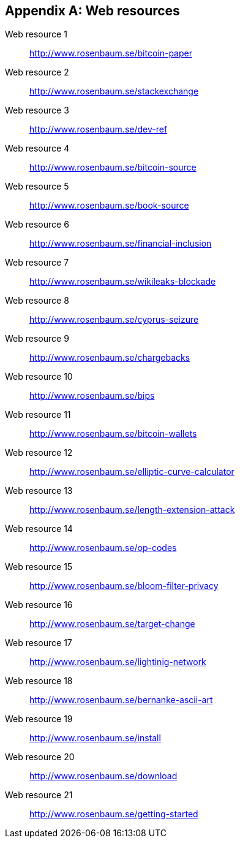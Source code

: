 [appendix]
[[app3]]

// The resource URLs should be under the control of Manning. The URLs
// should redirect to the relevant page. Before production, the
// attribute, resource-url, should be set to a Manning URL, preferably
// one that the author has access to make changes to. Especially the
// redirects. Each URL listed below should have a comment with the URL
// to redirect to.

//:resource-url: https://manning.com/grokking-bitcoin/resources
:resource-url: http://www.rosenbaum.se

== Web resources

[[web-bitcoin-paper,Web resource {counter:webresourceid}]]
Web resource {counter:webresourceid}:: {resource-url}/bitcoin-paper
// https://bitcoin.org/bitcoin.pdf

[[web-stackexchange,Web resource {counter:webresourceid}]]
Web resource {counter:webresourceid}:: {resource-url}/stackexchange
// https://bitcoin.stackexchange.com

[[web-dev-ref,Web resource {counter:webresourceid}]]
Web resource {counter:webresourceid}:: {resource-url}/dev-ref
// https://bitcoin.org/en/developer-reference

[[web-bitcoin-source,Web resource {counter:webresourceid}]]
Web resource {counter:webresourceid}:: {resource-url}/bitcoin-source
// https://github.com/bitcoin/bitcoin

[[web-book-source,Web resource {counter:webresourceid}]]
Web resource {counter:webresourceid}:: {resource-url}/book-source
// ????  https://git.manning.com/agileauthor/rosenbaum

[[web-financial-inclusion,Web resource {counter:webresourceid}]]
Web resource {counter:webresourceid}:: {resource-url}/financial-inclusion
// http://datatopics.worldbank.org/financialinclusion/

[[web-wikileaks-blockade,Web resource {counter:webresourceid}]]
Web resource {counter:webresourceid}:: {resource-url}/wikileaks-blockade
// https://en.wikipedia.org/wiki/Reception_of_WikiLeaks#Response_from_the_financial_industry

[[web-cyprus-seizure,Web resource {counter:webresourceid}]]
Web resource {counter:webresourceid}:: {resource-url}/cyprus-seizure
// https://www.bloomberg.com/news/articles/2013-07-30/cyprus-sets-levy-on-bank-of-cyprus-uninsured-depositors-at-47-5-

[[web-chargebacks,Web resource {counter:webresourceid}]]
Web resource {counter:webresourceid}:: {resource-url}/chargebacks
// https://www.dalpay.com/en/support/chargebacks.html

[[web-bips,Web resource {counter:webresourceid}]]
Web resource {counter:webresourceid}:: {resource-url}/bips
// https://github.com/bitcoin/bips/blob/master/README.mediawiki

[[web-bitcoin-wallets,Web resource {counter:webresourceid}]]
Web resource {counter:webresourceid}:: {resource-url}/bitcoin-wallets
// https://bitcoin.org/en/choose-your-wallet

[[web-elliptic-curve-calculator,Web resource {counter:webresourceid}]]
Web resource {counter:webresourceid}:: {resource-url}/elliptic-curve-calculator
// https://cdn.rawgit.com/andreacorbellini/ecc/920b29a/interactive/modk-add.html

[[web-length-extension-attack,Web resource {counter:webresourceid}]]
Web resource {counter:webresourceid}:: {resource-url}/length-extension-attack
// https://crypto.stackexchange.com/questions/50017/why-hashing-twice

[[web-op-codes,Web resource {counter:webresourceid}]]
Web resource {counter:webresourceid}:: {resource-url}/op-codes
// https://en.bitcoin.it/wiki/Script

[[web-bloom-filter-privacy,Web resource {counter:webresourceid}]]
Web resource {counter:webresourceid}:: {resource-url}/bloom-filter-privacy
// https://eprint.iacr.org/2014/763.pdf

[[web-target-change,Web resource {counter:webresourceid}]]
Web resource {counter:webresourceid}:: {resource-url}/target-change
// https://petertodd.org/assets/commitments/52ccc4802bd563076cbd25ec4c1ba88152098cb6aa356ba644c9e79a24182da5.txt

[[web-lightinig-network,Web resource {counter:webresourceid}]]
Web resource {counter:webresourceid}:: {resource-url}/lightinig-network
// https://dev.lightning.community/resources/index.html

[[web-bernanke-ascii-art,Web resource {counter:webresourceid}]]
Web resource {counter:webresourceid}:: {resource-url}/bernanke-ascii-art
// https://tradeblock.com/bitcoin/tx/930a2114cdaa86e1fac46d15c74e81c09eee1d4150ff9d48e76cb0697d8e1d72

[[web-install,Web resource {counter:webresourceid}]]
Web resource {counter:webresourceid}:: {resource-url}/install
// https://bitcoin.org/en/full-node

[[web-download,Web resource {counter:webresourceid}]]
Web resource {counter:webresourceid}:: {resource-url}/download
// https://bitcoincore.org/en/download/

[[web-getting-started,Web resource {counter:webresourceid}]]
Web resource {counter:webresourceid}:: {resource-url}/getting-started
// https://bitcoin.org/en/getting-started
